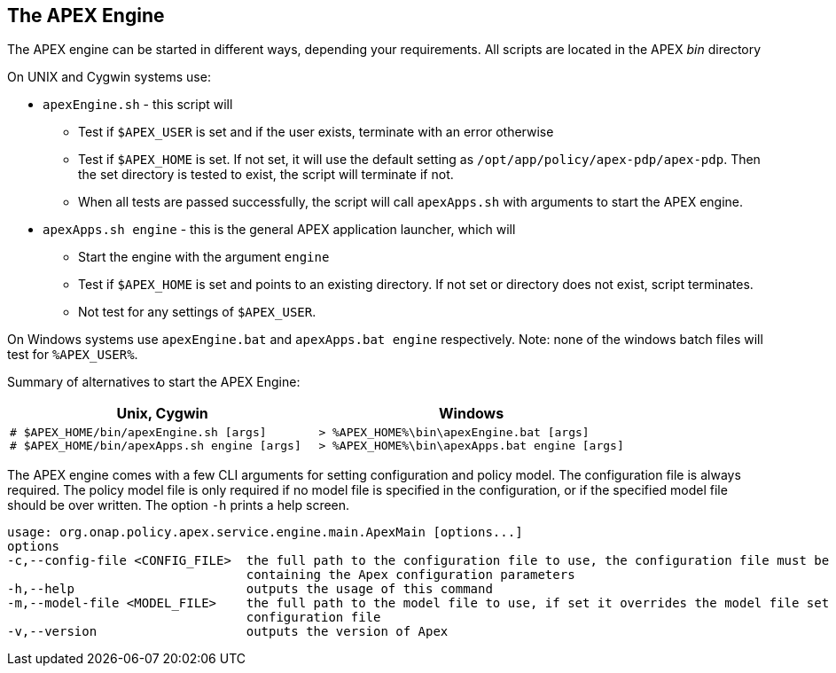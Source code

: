 //
// ============LICENSE_START=======================================================
//  Copyright (C) 2016-2018 Ericsson. All rights reserved.
// ================================================================================
// This file is licensed under the CREATIVE COMMONS ATTRIBUTION 4.0 INTERNATIONAL LICENSE
// Full license text at https://creativecommons.org/licenses/by/4.0/legalcode
// 
// SPDX-License-Identifier: CC-BY-4.0
// ============LICENSE_END=========================================================
//
// @author Sven van der Meer (sven.van.der.meer@ericsson.com)
//

== The APEX Engine
The APEX engine can be started in different ways, depending your requirements.
All scripts are located in the APEX __bin__ directory

On UNIX and Cygwin systems use:

- `apexEngine.sh` - this script will
  ** Test if `$APEX_USER` is set and if the user exists, terminate with an error otherwise
  ** Test if `$APEX_HOME` is set. If not set, it will use the default setting as `/opt/app/policy/apex-pdp/apex-pdp`.
     Then the set directory is tested to exist, the script will terminate if not.
  ** When all tests are passed successfully, the script will call `apexApps.sh` with arguments to start the APEX engine.
- `apexApps.sh engine` - this is the general APEX application launcher, which will
  ** Start the engine with the argument `engine`
  ** Test if `$APEX_HOME` is set and points to an existing directory. If not set or directory does not exist, script terminates.
  ** Not test for any settings of `$APEX_USER`.

On Windows systems use `apexEngine.bat` and `apexApps.bat engine` respectively.
Note: none of the windows batch files will test for `%APEX_USER%`.

Summary of alternatives to start the APEX Engine:

[width="100%",options="header",cols="5a,5a"]
|====================
| Unix, Cygwin | Windows
|
[source%nowrap,sh]
----
# $APEX_HOME/bin/apexEngine.sh [args]
# $APEX_HOME/bin/apexApps.sh engine [args]
----
|
[source%nowrap,bat]
----
> %APEX_HOME%\bin\apexEngine.bat [args]
> %APEX_HOME%\bin\apexApps.bat engine [args]
----
|====================


The APEX engine comes with a few CLI arguments for setting configuration and policy model.
The configuration file is always required.
The policy model file is only required if no model file is specified in the configuration, or if the specified model file should be over written.
The option `-h` prints a help screen.

[source%nowrap,sh]
----
usage: org.onap.policy.apex.service.engine.main.ApexMain [options...]
options
-c,--config-file <CONFIG_FILE>  the full path to the configuration file to use, the configuration file must be a Json file
                                containing the Apex configuration parameters
-h,--help                       outputs the usage of this command
-m,--model-file <MODEL_FILE>    the full path to the model file to use, if set it overrides the model file set in the
                                configuration file
-v,--version                    outputs the version of Apex
----

